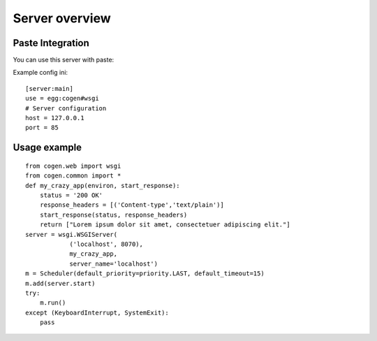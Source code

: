 Server overview
===============

Paste Integration
-----------------

You can use this server with paste:

Example config ini::

    [server:main]
    use = egg:cogen#wsgi
    # Server configuration
    host = 127.0.0.1
    port = 85

Usage example
-------------

::

    from cogen.web import wsgi
    from cogen.common import *
    def my_crazy_app(environ, start_response):
        status = '200 OK'
        response_headers = [('Content-type','text/plain')]
        start_response(status, response_headers)
        return ["Lorem ipsum dolor sit amet, consectetuer adipiscing elit."]
    server = wsgi.WSGIServer(
                ('localhost', 8070),
                my_crazy_app,
                server_name='localhost')
    m = Scheduler(default_priority=priority.LAST, default_timeout=15)
    m.add(server.start)
    try:
        m.run()
    except (KeyboardInterrupt, SystemExit):
        pass


